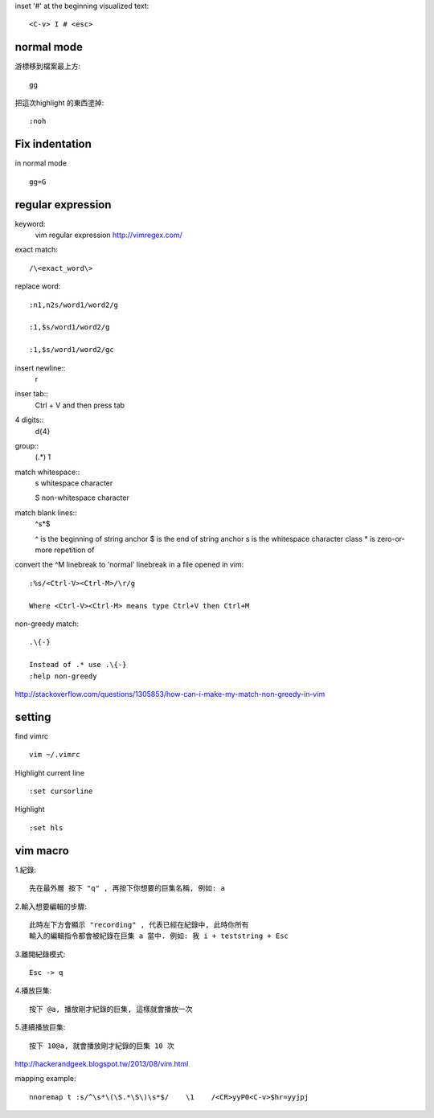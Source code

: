 inset '#' at the beginning visualized text::
	
	<C-v> I # <esc> 




=====================
	normal mode
=====================

游標移到檔案最上方::	
	
	gg

把這次highlight 的東西塗掉::
	
	:noh


============================
	Fix indentation
============================
in normal mode ::
	
	gg=G

.. gg : 移到檔案最上方
    = : 排版
	G : 到整個檔案的最下方




============================
	regular expression
============================
keyword:
	vim regular expression
	http://vimregex.com/

exact match::

	/\<exact_word\>


replace word::

	:n1,n2s/word1/word2/g
	
	:1,$s/word1/word2/g
	
	:1,$s/word1/word2/gc

insert newline::
	\r

inser tab::
	Ctrl + V 
	and then press tab

4 digits::
	\d\{4}

group::
	\(.*\)
	\1	

match whitespace::
	\s
	whitespace character
	
	\S
	non-whitespace character

match blank lines::
	^\s*$


	^ is the beginning of string anchor
	$ is the end of string anchor
	\s is the whitespace character class
	* is zero-or-more repetition of

convert the ^M linebreak to 'normal' linebreak in a file opened in vim::

	:%s/<Ctrl-V><Ctrl-M>/\r/g
	
	Where <Ctrl-V><Ctrl-M> means type Ctrl+V then Ctrl+M

non-greedy match::
	
	.\{-}

	Instead of .* use .\{-}
	:help non-greedy
http://stackoverflow.com/questions/1305853/how-can-i-make-my-match-non-greedy-in-vim



============
   setting
============
find vimrc ::

	vim ~/.vimrc


Highlight current line ::
	
	:set cursorline

Highlight ::
	
	:set hls

==================
	vim macro	
==================

1.紀錄::
	
	先在最外層 按下 "q" , 再按下你想要的巨集名稱, 例如: a

2.輸入想要編輯的步驟::

	此時左下方會顯示 "recording" , 代表已經在紀錄中, 此時你所有
	輸入的編輯指令都會被紀錄在巨集 a 當中. 例如: 我 i + teststring + Esc
	
3.離開紀錄模式::
	
	Esc -> q

4.播放巨集::
	
	按下 @a, 播放剛才紀錄的巨集, 這樣就會播放一次

5.連續播放巨集::
	
	按下 10@a, 就會播放剛才紀錄的巨集 10 次

http://hackerandgeek.blogspot.tw/2013/08/vim.html

mapping example::
	
	nnoremap t :s/^\s*\(\S.*\S\)\s*$/    \1    /<CR>yyP0<C-v>$hr=yyjpj









